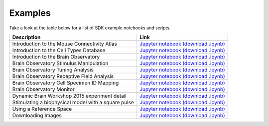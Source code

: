 Examples
========

Take a look at the table below for a list of SDK example notebooks and scripts.

===================================================== ====
Description                                           Link
===================================================== ====
Introduction to the Mouse Connectivity Atlas          `Jupyter notebook <_static/examples/nb/mouse_connectivity.html>`_ `(download .ipynb) <_static/examples/nb/mouse_connectivity.ipynb>`_
Introduction to the Cell Types Database               `Jupyter notebook <_static/examples/nb/cell_types.html>`_ `(download .ipynb) <_static/examples/nb/cell_types.ipynb>`_
Introduction to the Brain Observatory                 `Jupyter notebook <_static/examples/nb/brain_observatory.html>`_ `(download .ipynb) <_static/examples/nb/brain_observatory.ipynb>`_
Brain Observatory Stimulus Manipulation               `Jupyter notebook <_static/examples/nb/brain_observatory_stimuli.html>`_ `(download .ipynb) <_static/examples/nb/brain_observatory_stimuli.ipynb>`_
Brain Observatory Tuning Analysis                     `Jupyter notebook <_static/examples/nb/brain_observatory_analysis.html>`_ `(download .ipynb) <_static/examples/nb/brain_observatory_analysis.ipynb>`_
Brain Observatory Receptive Field Analysis            `Jupyter notebook <_static/examples/nb/receptive_fields.html>`_ `(download .ipynb) <_static/examples/nb/receptive_fields.ipynb>`_
Brain Observatory Cell Specimen ID Mapping            `Jupyter notebook <_static/examples/nb/cell_specimen_mapping.html>`_ `(download .ipynb) <_static/examples/nb/cell_specimen_mapping.ipynb>`_
Brain Observatory Monitor                             `Jupyter notebook <_static/examples/nb/brain_observatory_monitor.html>`_ `(download .ipynb) <_static/examples/nb/brain_observatory_monitor.ipynb>`_
Dynamic Brain Workshop 2015 experiment detail         `Jupyter notebook <_static/examples/nb/summer_workshop_2015/experiment_detail_example.html>`_ `(download .ipynb) <_static/examples/nb/summer_workshop_2015/experiment_detail_example.ipynb>`_
Stimulating a biophysical model with a square pulse   `Jupyter notebook <_static/examples/nb/pulse_stimulus.html>`_ `(download .ipynb) <_static/examples/nb/pulse_stimulus.ipynb>`_
Using a Reference Space                               `Jupyter notebook <_static/examples/nb/reference_space.html>`_ `(download .ipynb) <_static/examples/nb/reference_space.ipynb>`_  
Downloading Images                                    `Jupyter notebook <_static/examples/nb/image_download.html>`_ `(download .ipynb) <_static/examples/nb/image_download.ipynb>`_
===================================================== ====
